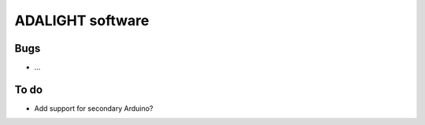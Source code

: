 #################
ADALIGHT software
#################

Bugs
====
- ...

To do
=====
- Add support for secondary Arduino?